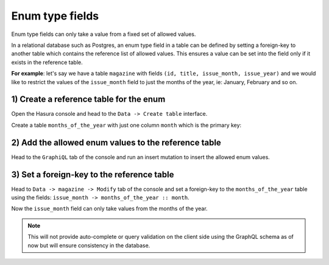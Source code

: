 Enum type fields
================

Enum type fields can only take a value from a fixed set of allowed values.

In a relational database such as Postgres, an enum type field in a table can be defined by setting a foreign-key
to another table which contains the reference list of allowed values. This ensures a value can be set into the field
only if it exists in the reference table.

**For example**: let's say we have a table ``magazine`` with fields ``(id, title, issue_month, issue_year)``
and we would like to restrict the values of the ``issue_month`` field to just the months of the year, ie: January,
February and so on.

1) Create a reference table for the enum
----------------------------------------

Open the Hasura console and head to the ``Data -> Create table`` interface.

Create a table ``months_of_the_year`` with just one column ``month`` which is the primary key:

.. image:: ../../../img/graphql/manual/schema/enum-create-ref-table.png

2) Add the allowed enum values to the reference table
-----------------------------------------------------

Head to the ``GraphiQL`` tab of the console and run an insert mutation to insert the allowed enum values.

.. image:: ../../../img/graphql/manual/schema/enum-insert-ref-values.png

3) Set a foreign-key to the reference table
-------------------------------------------

Head to ``Data -> magazine -> Modify`` tab of the console and set a foreign-key to the ``months_of_the_year`` table
using the fields: ``issue_month -> months_of_the_year :: month``.

.. image:: ../../../img/graphql/manual/schema/enum-set-foreign-key.png

Now the ``issue_month`` field can only take values from the months of the year.

.. note::
  This will not provide auto-complete or query validation on the client side using the GraphQL schema as of now
  but will ensure consistency in the database.